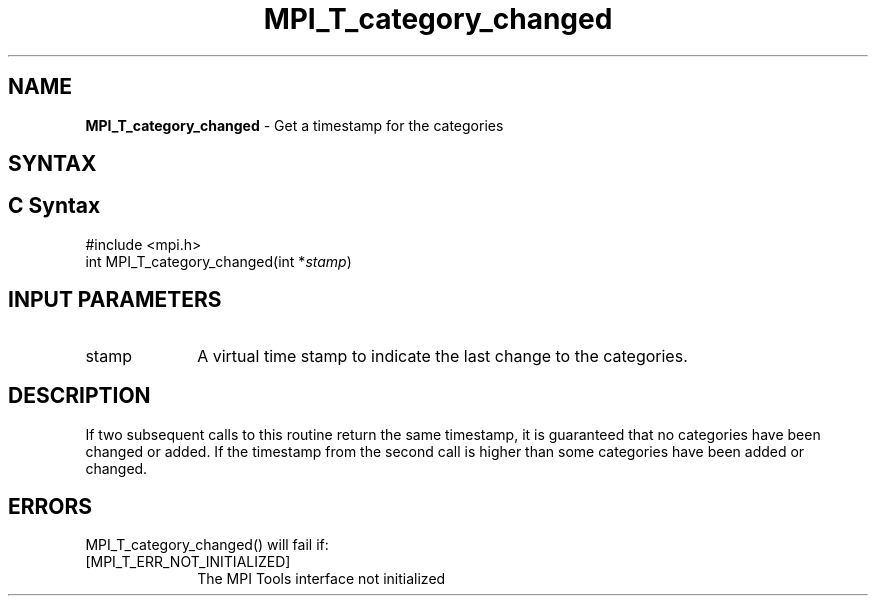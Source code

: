 .\" -*- nroff -*-
.\" Copyright 2013 Los Alamos National Security, LLC. All rights reserved.
.\" Copyright 2006-2008 Sun Microsystems, Inc.
.\" Copyright (c) 1996 Thinking Machines Corporation
.\" Copyright (c) 2010 Cisco Systems, Inc.  All rights reserved.
.\" $COPYRIGHT$
.TH MPI_T_category_changed 3 "Sep 30, 2021" "5.0.0rc1" "Open MPI"
.
.SH NAME
\fBMPI_T_category_changed\fP \- Get a timestamp for the categories
.
.SH SYNTAX
.ft R
.
.SH C Syntax
.nf
#include <mpi.h>
int MPI_T_category_changed(int *\fIstamp\fP)

.fi
.SH INPUT PARAMETERS
.ft R
.TP 1i
stamp
A virtual time stamp to indicate the last change to the categories.

.SH DESCRIPTION
.ft R
If two subsequent calls to this routine return the same timestamp, it is guaranteed that
no categories have been changed or added. If the timestamp from the second call is
higher than some categories have been added or changed.

.SH ERRORS
.ft R
MPI_T_category_changed() will fail if:
.TP 1i
[MPI_T_ERR_NOT_INITIALIZED]
The MPI Tools interface not initialized
